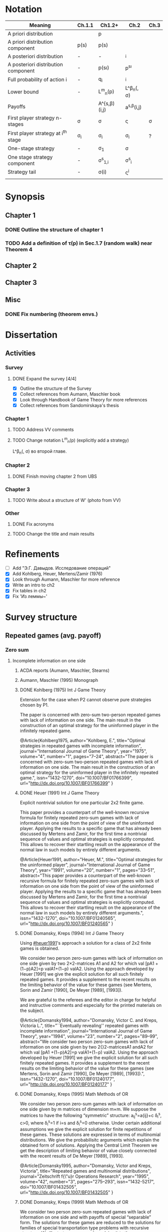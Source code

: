 #+STARTUP: content
* Notation

| Meaning                             | Ch.1.1       | Ch1.2+           | Ch.2                  | Ch.3   |
|-------------------------------------+--------------+------------------+-----------------------+--------|
| A priori distribution               | \overline{p} | p                | \overline{p}          |        |
| A priori distribution component     | p(s)         | p(s)             |                       |        |
| A posteriori distribution           | -            | -                | \p^i                  |        |
| A posteriori distribution component | -            | p(s\i)           | p^{s\i}               |        |
| Full probability of action i        | -            | q_i              | \q^i                  |        |
| Lower bound                         | -            | L^m_n(p)         | L^\beta_n(\p, \sigma) |        |
| Payoffs                             |              | A^{s,\beta)(i,j) | a^{s,\beta}(i,j)      |        |
| First player strategy n-stages      | \sigma       | \sigma           | \sigmav               | \sigma |
| First player strategy at i^th stage | \sigma_i     | \sigma_i         | \sigma_i              | ?      |
| One-stage strategy                  | -            | \sigma_1         | \sigma                |        |
| One stage strategy component        | -            | \sigma^s_{1,i}   | \sigma^s_i            |        |
| Strategy tail                       | -            | \sigma(i)        | \sigmav^i             |        |
|                                     |              |                  |                       |        |


* Synopsis
** Chapter 1
*** DONE Outline the structure of chapter 1
CLOSED: [2016-09-16 Fri 14:55]
*** TODO Add a definition of \tau(p) in Sec.1.7 (random walk) near Theorem 4
** Chapter 2
** Chapter 3
** Misc
*** DONE Fix numbering (theorem envs.)
CLOSED: [2016-09-16 Fri 11:21]
* 

* Dissertation
** Activities
*** Survey
**** DONE Expand the survey [4/4]
CLOSED: [2016-09-09 Fri 14:57]
- [X] Outline the structure of the Survey
- [X] Collect references from Aumann, Maschler book
- [X] Look through Handbook of Game Theory for more references
- [X] Collect references from Sandomirskaya's thesis
:LOGBOOK:
CLOCK: [2016-09-06 Tue 13:20]--[2016-09-06 Tue 13:44] =>  0:24
CLOCK: [2016-09-06 Tue 12:58]--[2016-09-06 Tue 13:06] =>  0:08
:END:
*** Chapter 1
**** TODO Address VV comments
**** TODO Change notation L^m_n(p) (explicitly add a strategy)
L^\beta_n(\p, \sigma) во второй главе.
*** Chapter 2
**** DONE Finish moving chapter 2 from UBS
CLOSED: [2016-09-04 Sun 17:15]
:LOGBOOK:
CLOCK: [2016-09-04 Sun 16:23]--[2016-09-04 Sun 17:00] =>  0:37
CLOCK: [2016-09-04 Sun 15:45]--[2016-09-04 Sun 16:21] =>  0:36
CLOCK: [2016-09-04 Sun 15:10]--[2016-09-04 Sun 15:40] =>  0:30
CLOCK: [2016-09-03 Sat 17:13]--[2016-09-03 Sat 17:37] =>  0:24
CLOCK: [2016-09-03 Sat 16:13]--[2016-09-03 Sat 16:34] =>  0:21
CLOCK: [2016-09-03 Sat 15:05]--[2016-09-03 Sat 15:34] =>  0:29
CLOCK: [2016-09-03 Sat 13:33]--[2016-09-03 Sat 13:34] =>  0:01
:END:
*** Chapter 3
**** TODO Write about a structure of W' (photo from VV)
*** Other
**** DONE Fix acronyms
CLOSED: [2016-09-06 Tue 12:50]
:LOGBOOK:
CLOCK: [2016-09-05 Mon 22:54]--[2016-09-05 Mon 23:17] =>  0:23
:END:
**** TODO Change the title and main results

* Refinements
- [ ] Add "Э.Г. Давыдов. Исследование операций"
- [X] Add Kohlberg, Heuer, Mertens/Zamir (1976)
- [X] Look through Aumann, Maschler for more reference
- [X] Write an intro to ch2
- [X] Fix tables in ch2
- [X] Fix 'Из леммы~\ref{ch3:lower-bound:eq:K1(q,pi)}'


* Survey structure
:PROPERTIES:
:VISIBILITY: folded
:END:
** Repeated games (avg. payoff)
*** Zero sum
**** Incomplete information on one side
***** ACDA reports (Aumann, Maschler, Stearns)
***** Aumann, Maschler (1995) Monograph
***** DONE Kohlberg (1975) Int J Game Theory
CLOSED: [2016-09-09 Fri 11:55]
Extension for the case when P2 cannot observe pure strategies chosen by P1.
:abstract:
The paper is concerned with zero-sum two-person repeated games with lack of
information on one side. The main result in the construction of an optimal
strategy for the uninformed player in the infinitely repeated game.
:END:
:bibtex:
@Article{Kohlberg1975,
author="Kohlberg, E.",
title="Optimal strategies in repeated games with incomplete information",
journal="International Journal of Game Theory",
year="1975",
volume="4",
number="1",
pages="7--24",
abstract="The paper is concerned with zero-sum two-person repeated games with lack of information on one side. The main result in the construction of an optimal strategy for the uninformed player in the infinitely repeated game.",
issn="1432-1270",
doi="10.1007/BF01766399",
url="http://dx.doi.org/10.1007/BF01766399"
}
:END:
***** DONE Heuer (1991) Int J Game Theory
CLOSED: [2016-09-09 Fri 11:57]
:PROPERTIES:
:CUSTOM_ID: heuer1991
:END:
Explicit nontrivial solution for one particular 2x2 finite game.
:abstract:
This paper provides a counterpart of the well-known recursive formula for
finitely repeated zero-sum games with lack of information on one side from the
point of view of the uninformed player. Applying the results to a specific game
that has already been discussed by Mertens and Zamir, for the first time a
nontrivial sequence of values and optimal strategies is explicitly computed.
This allows to recover their startling result on the appearance of the normal
law in such models by entirely different arguments.
:END:
:bibtex:
@Article{Heuer1991,
author="Heuer, M.",
title="Optimal strategies for the uninformed player",
journal="International Journal of Game Theory",
year="1991",
volume="20",
number="1",
pages="33--51",
abstract="This paper provides a counterpart of the well-known recursive formula for finitely repeated zero-sum games with lack of information on one side from the point of view of the uninformed player. Applying the results to a specific game that has already been discussed by Mertens and Zamir, for the first time a nontrivial sequence of values and optimal strategies is explicitly computed. This allows to recover their startling result on the appearance of the normal law in such models by entirely different arguments.",
issn="1432-1270",
doi="10.1007/BF01240565",
url="http://dx.doi.org/10.1007/BF01240565"
}
:END:
***** DONE Domansky, Kreps (1994) Int J Game Theory
CLOSED: [2016-09-09 Fri 11:58]
Using [[#heuer1991]]'s approach a solution for a class of 2x2 finite games is obtained.
:abstract:
We consider two person zero-sum games with lack of information on one side given
by two 2×2-matrices A1 and A2 for which val [pA1 +(1−p)A2]=p valA1+(1−p) valA2.
Using the approach developed by Heuer [1991] we give the explicit solution for
all such finitely repeated games. It provides a supplement to the recent results
on the limiting behavior of the value for these games (see Mertens, Sorin and
Zamir [1990], De Meyer [1989], [1993]).

We are grateful to the referees and the editor in charge for helpful and
instructive comments and especially for the printed materials on the subject.
:END:
:bibtex:
@Article{Domansky1994,
author="Domansky, Victor C.
and Kreps, Victoria L.",
title="``Eventually revealing'' repeated games with incomplete information",
journal="International Journal of Game Theory",
year="1994",
volume="23",
number="2",
pages="89--99",
abstract="We consider two person zero-sum games with lack of information on one side given by two 2{\texttimes}2-matricesA1 andA2 for which val [pA1 +(1−p)A2]=p valA1+(1−p) valA2. Using the approach developed by Heuer [1991] we give the explicit solution for all such finitely repeated games. It provides a supplement to the recent results on the limiting behavior of the value for these games (see Mertens, Sorin and Zamir [1990], De Meyer [1989], [1993]).",
issn="1432-1270",
doi="10.1007/BF01240177",
url="http://dx.doi.org/10.1007/BF01240177"
}
:END:
***** DONE Domansky, Kreps (1995) Math Methods of OR
CLOSED: [2016-09-09 Fri 11:59]
:abstract:
We consider two person zero-sum games with lack of information on one side given
by m matrices of dimension m×m. We suppose the matrices to have the following
“symmetric” structure: a_{ij}^s=a{ij}+c δ_i^s, c>0, where δ_i^s=1 if i=s and δ_i^s=0 otherwise.
Under certain additional assumptions we give the explicit solution for finite
repetitions of these games. These solutions are expressed in terms of
multinomial distributions. We give the probabilisitc arguments which explain the
obtained form of solutions. Applying the Central Limit Theorem we get the
description of limiting behavior of value closely connected with the recent
results of De Meyer [1989], [1993].
:END:
:bibtex:
@Article{Domansky1995,
author="Domansky, Victor
and Kreps, Victoria",
title="Repeated games and multinomial distributions",
journal="Zeitschrift f{\"u}r Operations Research",
year="1995",
volume="42",
number="3",
pages="275--293",
issn="1432-5217",
doi="10.1007/BF01432505",
url="http://dx.doi.org/10.1007/BF01432505"
}
:END:
***** DONE Domansky, Kreps (1999) Math Methods of OR
CLOSED: [2016-09-09 Fri 12:06]
:abstract:
We consider two person zero-sum repeated games with lack of information on one
side and with payoffs of special “separable” form. The solutions for these games
are reduced to the solutions for families of special transportation type
problems with recursive structure. We illustrate our approach applying it to the
game introduced by Mertens/Zamir [1976] and later studied by several authors.
The “symmetric” subclass of games under consideration was studied in Domansky,
Kreps [1995].
:END:
:bibtex:
@Article{Domansky1999,
author="Domansky, Victor
and Kreps, Victoria",
title="Repeated games with incomplete information and transportation problems",
journal="Mathematical Methods of Operations Research",
year="1999",
volume="49",
number="2",
pages="283--298",
abstract="We consider two person zero-sum repeated games with lack of information on one side and with payoffs of special ``separable'' form. The solutions for these games are reduced to the solutions for families of special transportation type problems with recursive structure. We illustrate our approach applying it to the game introduced by Mertens/Zamir [1976] and later studied by several authors. The ``symmetric'' subclass of games under consideration was studied in Domansky, Kreps [1995].",
issn="1432-5217",
doi="10.1007/PL00020918",
url="http://dx.doi.org/10.1007/PL00020918"
}
:END:
***** DONE Zamir (1971-72) Int J Game Theory, speed of convergence
CLOSED: [2016-09-09 Fri 11:41]
Aumann+
:abstract:
For a class of repeated two-person zero-sum games with incomplete information it
was proved by Aumann and Maschler that lim_{n→∞}v_n n ∞ v n exists, Ν n being the value
of the game with n repetitions. As for the speed of convergence Aumann and Maschler
showed that the error term δ n=¦Ν n−limΝ n¦ is bounded from above by c/√n for some
positive constant c. Both results have been generalized by Mertens and Zamir. It is
shown in this paper that the above mentioned theorem about the speed of
convergence is sharp in the sense that there are games in which δ n≥c′/√n for
some positive constant c′. However there are games for which δn is of a lower
order of magnitude, for instancec′(logn)/n≤δ n≤c (logn)/n orc′/n≤δ n≤c/n.
Sufficient conditions are given here for games to belong to one of these
categories as well as examples of games from each category.
:END:
:bibtex:
@Article{Zamir1971,
author="Zamir, Shmuel",
title="On the relation between finitely and infinitely repeated games with incomplete information",
journal="International Journal of Game Theory",
year="1971",
volume="1",
number="1",
pages="179--198",
abstract="For a class of repeated two-person zero-sum games with incomplete information it was proved byAumann andMaschler that                                                                          {\$}{\$}{\backslash}mathop {\{}{\backslash}lim {\}}{\backslash}limits{\_}{\{}n {\backslash}to {\backslash}infty {\}} v{\_}n{\$}{\$}                 exists,$\Nu$n being the value of the game withn repetitions. As for the speed of convergenceAumann andMaschler showed that the error term$\delta$n={\textbrokenbar}$\Nu$n−lim$\Nu$n{\textbrokenbar} is bounded from above byc/{\textsurd}n for some positive constantc. Both results have been generalized byMertens andZamir. It is shown in this paper that the above mentioned theorem about the speed of convergence is sharp in the sense that there are games in which$\delta$n≥c{\textasciiacutex}/{\textsurd}n for some positive constantc{\textasciiacutex}. However there are games for which $\delta$n is of a lower order of magnitude, for instancec{\textasciiacutex}(logn)/n≤$\delta$n≤c (logn)/n orc{\textasciiacutex}/n≤$\delta$n≤c/n. Sufficient conditions are given here for games to belong to one of these categories as well as examples of games from each category.",
issn="1432-1270",
doi="10.1007/BF01753442",
url="http://dx.doi.org/10.1007/BF01753442"
}
:END:
***** DONE Mertens, Zamir (1976b) The Normal Distribution and repeated games
CLOSED: [2016-09-09 Fri 11:47]
The error term
Aumann+
:abstract:
#+BEGIN_SRC latex
For a reperated zero-sum two-person game with incomplete information discussed
byZamir, it is proved here that {\$}{\$}{\backslash}mathop {\{}{\backslash}lim
{\}}{\backslash}limits{\_}{\{}n {\backslash}to {\backslash}infty {\}}
{\backslash}sqrt n v{\_}n (p) = {\backslash}phi (p){\$}{\$} where$\phi$ (p) is
the normal density function evaluated at itsp-quantile (i.e.
{\$}{\$}{\backslash}phi (p) = {\backslash}frac{\{}1{\}}{\{}{\{}{\backslash}sqrt
{\{}2{\backslash}pi {\}} {\}}{\}}e^{\{} - ({\{}1
{\backslash}mathord{\{}{\backslash}left/ {\{}{\backslash}vphantom {\{}1
2{\}}{\}} {\backslash}right. {\backslash}kern-{\backslash}nulldelimiterspace{\}}
2{\}})x^2 {\}} p{\$}{\$} where
{\$}{\$}{\backslash}frac{\{}1{\}}{\{}{\{}{\backslash}sqrt {\{}2{\backslash}pi
{\}} {\}}{\}}{\backslash}mathop {\{}{\backslash}smallint ^p
{\}}{\backslash}limits{\_}{\{} - {\backslash}infty {\}}^x e^{\{} - ({\{}1
{\backslash}mathord{\{}{\backslash}left/ {\{}{\backslash}vphantom {\{}1
2{\}}{\}} {\backslash}right. {\backslash}kern-{\backslash}nulldelimiterspace{\}}
2{\}})x^2 {\}} dx = p{\$}{\$} . Here for 0⩽p⩽1, (p, 1 −p) is the a priori
probability distribution on two states of nature, the actual state of nature is
known to the maximizer but not to the minimizer.v n (p) is the minimax value of
the game withn stages.
#+END_SRC
:END:
:bibtex:
@Article{Mertens1976,
author="Mertens, J. -F.
and Zamir, S.",
title="The normal distribution and repeated games",
journal="International Journal of Game Theory",
year="1976",
volume="5",
number="4",
pages="187--197",
abstract="For a reperated zero-sum two-person game with incomplete information discussed byZamir, it is proved here that                                                                          {\$}{\$}{\backslash}mathop {\{}{\backslash}lim {\}}{\backslash}limits{\_}{\{}n {\backslash}to {\backslash}infty {\}} {\backslash}sqrt n v{\_}n (p) = {\backslash}phi (p){\$}{\$}                 where$\phi$ (p) is the normal density function evaluated at itsp-quantile (i.e.                                                                          {\$}{\$}{\backslash}phi (p) = {\backslash}frac{\{}1{\}}{\{}{\{}{\backslash}sqrt {\{}2{\backslash}pi {\}} {\}}{\}}e^{\{} - ({\{}1 {\backslash}mathord{\{}{\backslash}left/ {\{}{\backslash}vphantom {\{}1 2{\}}{\}} {\backslash}right. {\backslash}kern-{\backslash}nulldelimiterspace{\}} 2{\}})x^2 {\}} p{\$}{\$}                 where                                                                          {\$}{\$}{\backslash}frac{\{}1{\}}{\{}{\{}{\backslash}sqrt {\{}2{\backslash}pi {\}} {\}}{\}}{\backslash}mathop {\{}{\backslash}smallint ^p {\}}{\backslash}limits{\_}{\{} - {\backslash}infty {\}}^x e^{\{} - ({\{}1 {\backslash}mathord{\{}{\backslash}left/ {\{}{\backslash}vphantom {\{}1 2{\}}{\}} {\backslash}right. {\backslash}kern-{\backslash}nulldelimiterspace{\}} 2{\}})x^2 {\}} dx = p{\$}{\$}                . Here for 0⩽p⩽1, (p, 1 −p) is the a priori probability distribution on two states of nature, the actual state of nature is known to the maximizer but not to the minimizer.v                  n                (p) is the minimax value of the game withn stages.",
issn="1432-1270",
doi="10.1007/BF01761601",
url="http://dx.doi.org/10.1007/BF01761601"
}
:END:
***** DONE Mertens, Zamir (1977) The maximal variation of a bounded martingale
CLOSED: [2016-09-09 Fri 11:47]
The error term
Aumann+
:abstract:
Let {\$}{\$}{\backslash}chi {\_}0^n = {\backslash}left{\backslash}{\{}
{\{}X{\_}t {\}} {\backslash}right{\backslash}{\}}{\_}0^n {\$}{\$} be a
martingale such that 0≦Xi≦1;i=0, {\ldots},n. For 0≦p≦1 denote by ℳ p n the set
of all such martingales satisfying alsoE(X0)=p. Thevariation of a martingale
$\chi$ 0 n is denoted byV 0 n and defined by {\$}{\$}V({\backslash}chi {\_}0^n )
= E{\backslash}left( {\{}{\backslash}sum {\{}{\_}{\{}l = 0{\}}^{\{}n - 1{\}}
{\}} {\backslash}left| {\{}X{\_}{\{}l + 1{\}} - X{\_}l {\}}
{\backslash}right|{\}} {\backslash}right){\$}{\$} . It is proved that
{\$}{\$}{\backslash}mathop {\{}{\backslash}lim {\}}{\backslash}limits{\_}{\{}n
{\backslash}to {\backslash}infty {\}} {\backslash}left{\backslash}{\{}
{\{}{\backslash}mathop {\{}Sup{\}}{\backslash}limits{\_}{\{}x{\_}0^n
{\backslash}in {\backslash}mathcal{\{}M{\}}{\_}p^n {\}} {\backslash}left[
{\{}{\backslash}frac{\{}1{\}}{\{}{\{}{\backslash}sqrt n
{\}}{\}}V({\backslash}chi {\_}0^n ){\}} {\backslash}right]{\}}
{\backslash}right{\backslash}{\}} = {\backslash}phi (p){\$}{\$} , where ϕ(p) is
the well known normal density evaluated at itsp-quantile, i.e.
{\$}{\$}{\backslash}phi (p) = {\backslash}frac{\{}1{\}}{\{}{\{}{\backslash}sqrt
{\{}2{\backslash}pi {\}} {\}}{\}}{\backslash}exp ( -
{\backslash}frac{\{}1{\}}{\{}2{\}}{\backslash}chi {\_}p^2 ) where
{\backslash}int{\_}{\{} - {\backslash}alpha {\}}^{\{}x{\_}p {\}}
{\{}{\backslash}frac{\{}1{\}}{\{}{\{}{\backslash}sqrt {\{}2{\backslash}pi {\}}
{\}}{\}}{\backslash}exp ( - {\backslash}frac{\{}1{\}}{\{}2{\}}{\backslash}chi ^2
){\}} dx = p{\$}{\$} . A sequence of martingales $\chi$ 0 n ,n=1,2, {\ldots} is
constructed so as to satisfy {\$}{\$}{\backslash}lim {\_}{\{}n {\backslash}to
{\backslash}infty {\}} (1/{\backslash}sqrt n )V({\backslash}chi {\_}0^n ) =
{\backslash}phi (p){\$}{\$} .
:END:
:bibtex:
@Article{Mertens1977,
author="Mertens, Jean-Francois
and Zamir, Shmuel",
title="The maximal variation of a bounded martingale",
journal="Israel Journal of Mathematics",
year="1977",
volume="27",
number="3",
pages="252--276",
abstract="Let                                                                          {\$}{\$}{\backslash}chi {\_}0^n  = {\backslash}left{\backslash}{\{} {\{}X{\_}t {\}} {\backslash}right{\backslash}{\}}{\_}0^n {\$}{\$}                 be a martingale such that 0≦Xi≦1;i=0, {\ldots},n. For 0≦p≦1 denote by ℳ                                      p                                                        n                                   the set of all such martingales satisfying alsoE(X0)=p. Thevariation of a martingale $\chi$                  0                                      n                                   is denoted byV                                  0                                      n                                   and defined by                                                                          {\$}{\$}V({\backslash}chi {\_}0^n ) = E{\backslash}left( {\{}{\backslash}sum {\{}{\_}{\{}l = 0{\}}^{\{}n - 1{\}} {\}} {\backslash}left| {\{}X{\_}{\{}l + 1{\}}  - X{\_}l {\}} {\backslash}right|{\}} {\backslash}right){\$}{\$}                . It is proved that                                                                          {\$}{\$}{\backslash}mathop {\{}{\backslash}lim {\}}{\backslash}limits{\_}{\{}n {\backslash}to {\backslash}infty {\}} {\backslash}left{\backslash}{\{} {\{}{\backslash}mathop {\{}Sup{\}}{\backslash}limits{\_}{\{}x{\_}0^n  {\backslash}in {\backslash}mathcal{\{}M{\}}{\_}p^n {\}} {\backslash}left[ {\{}{\backslash}frac{\{}1{\}}{\{}{\{}{\backslash}sqrt n {\}}{\}}V({\backslash}chi {\_}0^n ){\}} {\backslash}right]{\}} {\backslash}right{\backslash}{\}} = {\backslash}phi (p){\$}{\$}                , where ϕ(p) is the well known normal density evaluated at itsp-quantile, i.e.                                                                          {\$}{\$}{\backslash}phi (p) = {\backslash}frac{\{}1{\}}{\{}{\{}{\backslash}sqrt {\{}2{\backslash}pi {\}} {\}}{\}}{\backslash}exp ( - {\backslash}frac{\{}1{\}}{\{}2{\}}{\backslash}chi {\_}p^2 )   where   {\backslash}int{\_}{\{} - {\backslash}alpha {\}}^{\{}x{\_}p {\}} {\{}{\backslash}frac{\{}1{\}}{\{}{\{}{\backslash}sqrt {\{}2{\backslash}pi {\}} {\}}{\}}{\backslash}exp ( - {\backslash}frac{\{}1{\}}{\{}2{\}}{\backslash}chi ^2 ){\}} dx = p{\$}{\$}                . A sequence of martingales $\chi$                  0                                      n                                  ,n=1,2, {\ldots} is constructed so as to satisfy                                                                          {\$}{\$}{\backslash}lim {\_}{\{}n {\backslash}to {\backslash}infty {\}} (1/{\backslash}sqrt n )V({\backslash}chi {\_}0^n ) = {\backslash}phi (p){\$}{\$}                .",
issn="1565-8511",
doi="10.1007/BF02756487",
url="http://dx.doi.org/10.1007/BF02756487"
}
:END:

**** Incomplete information on both sides
***** Mertens, Zamir (1971) Int J Game Theory
The value of two-person zero-sum repeated games with lack of information on both sides
***** DONE Mertens, Zamir (1977b) J Math Analysis and Application
CLOSED: [2016-09-09 Fri 14:05]
A duality theorem on a pair of simultaneous functional equations
:abstract:
Given P and Q convex compact sets in RkandRs, respectively, and u a continuous
real valued function on P × Q, we consider the following pair of dual problems:
Problem I—Minimize ƒ so that ƒ: P × Q → R and ƒ ⩾ CavpVexq × max(u, ƒ). Problem
II—Maximize g so that g: P × Q → R and g ⩽ Vexq × Cavpmin(u, g). Here Cavp is
the operation of concavification of a function with respect to the variable p ϵ
P (for each fixed q ϵ Q). Similarly, Vexq is the operation of convexification
with respect to q ϵ Q. Maximum and minimum are taken here in the partial
ordering of pointwise comparison: ƒ ⩽ g means ƒ(p, q) ⩽ g(p, q) ∀(p, q) ϵ P × Q.
It is proved here that both problems have the same solution which is also the
unique simultaneous solution of the following pair of functional equations: (i)
ƒ = Vexqmax(u, ƒ). (ii) ƒ = Cavpmin(u, ƒ). The problem arises in game theory,
but the proof here is purely analytical and makes no use of game-theoretical
concepts.
:END:
:bibtex:
@article{MERTENS1977550,
title = "A duality theorem on a pair of simultaneous functional equations",
journal = "Journal of Mathematical Analysis and Applications",
volume = "60",
number = "2",
pages = "550 - 558",
year = "1977",
note = "",
issn = "0022-247X",
doi = "http://dx.doi.org/10.1016/0022-247X(77)90041-5",
url = "http://www.sciencedirect.com/science/article/pii/0022247X77900415",
author = "Jean François Mertens and Shmuel Zamir",
abstract = "Given P and Q convex compact sets in RkandRs, respectively, and u a continuous real valued function on P × Q, we consider the following pair of dual problems: Problem I—Minimize ƒ so that ƒ: P × Q → R and ƒ ⩾ CavpVexq × max(u, ƒ). Problem II—Maximize g so that g: P × Q → R and g ⩽ Vexq × Cavpmin(u, g). Here Cavp is the operation of concavification of a function with respect to the variable p ϵ P (for each fixed q ϵ Q). Similarly, Vexq is the operation of convexification with respect to q ϵ Q. Maximum and minimum are taken here in the partial ordering of pointwise comparison: ƒ ⩽ g means ƒ(p, q) ⩽ g(p, q) ∀(p, q) ϵ P × Q. It is proved here that both problems have the same solution which is also the unique simultaneous solution of the following pair of functional equations: (i) ƒ = Vexqmax(u, ƒ). (ii) ƒ = Cavpmin(u, ƒ). The problem arises in game theory, but the proof here is purely analytical and makes no use of game-theoretical concepts."
          }
:END:
***** DONE Sorin (1984b) J Math Analysis and Applications
CLOSED: [2016-09-09 Fri 14:05]
On a pair of simultaneous functional equations
:abstract:
For each p in the simplex P of Rk we introduce convex subsets of P, ΠI(p) and
ΠII(p). For f a real function on P we define Cav1f to be the smallest function
greater than f on P and concave on Π1(p) for each p in P (and similarly VexIIf).
Given u a continuous real function on P we prove that the following problems:
Minimizef;f:→R, f⩽CavI VexII max{u,f}Minimizef;f:→R, f⩾VexII CavI min{u,f} have
the same solution which is also the only solution of f = Vex11 max{u,f} = Cav1
min{u,f}. This is an extension of a former proof by Mertens and Zamir for the
case where P is a. product of convex R and S with ΠI(p) = r × S and ΠII(p) = R ×
s.
:END:
:bibtex:
@article{SORIN1984296,
title = "On a pair of simultaneous functional equations",
journal = "Journal of Mathematical Analysis and Applications",
volume = "98",
number = "1",
pages = "296 - 303",
year = "1984",
note = "",
issn = "0022-247X",
doi = "http://dx.doi.org/10.1016/0022-247X(84)90296-8",
url = "http://www.sciencedirect.com/science/article/pii/0022247X84902968",
author = "S Sorin",
abstract = "For each p in the simplex P of Rk we introduce convex subsets of P, ΠI(p) and ΠII(p). For f a real function on P we define Cav1f to be the smallest function greater than f on P and concave on Π1(p) for each p in P (and similarly VexIIf). Given u a continuous real function on P we prove that the following problems: Minimizef;f:→R, f⩽CavI VexII max{u,f}Minimizef;f:→R, f⩾VexII CavI min{u,f} have the same solution which is also the only solution of f = Vex11 max{u,f} = Cav1 min{u,f}. This is an extension of a former proof by Mertens and Zamir for the case where P is a. product of convex R and S with ΠI(p) = r × S and ΠII(p) = R × s."
}
:END:
*** Non-zero sum
**** Incomplete information on one side
***** Characterization of Nash equilibria
****** DONE Hart (1985) Math of OR
CLOSED: [2016-09-09 Fri 14:15]
Nonzero-sum two-person repeated games with incomplete information
:abstract:
Characterization of all equilibria of nonzero-sum two-person repeated games with
incomplete information, in the standard one-sided information case. Informally,
each such equilibrium is described by a sequence of communications between the
players (consisting of information transmission and coordination), leading to
some individually rational agreement. Formally, the concept of a bi-martingale
is introduced.
:END:
:bibtex:
@article{hart85,
 author = {Sergiu Hart},
 journal = {Mathematics of Operations Research},
 number = {1},
 pages = {117-153},
 publisher = {INFORMS},
 title = {Nonzero-Sum Two-Person Repeated Games with Incomplete Information},
 volume = {10},
 year = {1985}
}
:END:
****** DONE Aumann, Hart (1986) Isreal J of Math
CLOSED: [2016-09-09 Fri 14:15]
Bi-convexity and bi-martingales
:abstract:
A set in a product spaceX{\texttimes}Y isbi-convex if all itsx- andy-sections
are convex. Abi-martingale is a martingale with values inX{\texttimes}Y whosex-
andy-coordinates change only one at a time. This paper investigates the limiting
behavior of bimartingales in terms of thebi-convex hull of a set --- the
smallest bi-convex set containing it --- and of several related concepts
generalizing the concept of separation to the bi-convex case.
:END:
:bibtex:
@Article{Aumann1986,
author="Aumann, Robert J.
and Hart, Sergiu",
title="Bi-convexity and bi-martingales",
journal="Israel Journal of Mathematics",
year="1986",
volume="54",
number="2",
pages="159--180",
abstract="A set in a product spaceX{\texttimes}Y isbi-convex if all itsx- andy-sections are convex. Abi-martingale is a martingale with values inX{\texttimes}Y whosex- andy-coordinates change only one at a time. This paper investigates the limiting behavior of bimartingales in terms of thebi-convex hull of a set --- the smallest bi-convex set containing it --- and of several related concepts generalizing the concept of separation to the bi-convex case.",
issn="1565-8511",
doi="10.1007/BF02764940",
url="http://dx.doi.org/10.1007/BF02764940"
}
:END:
***** Existence of equilibrium
****** DONE Sorin (1983) Int J Game Theory, two states of nature
CLOSED: [2016-09-09 Fri 14:17]
Some results on the existence of Nash equilibria for non-zero-sum games with incomplete information
Th: if the number of statues of nature is 2, then \Gamma(p) has a Nash equilibrium for every p.
:abstract:
We prove the existence of Nash equilibria for two person non-zero sum repeated
games with lack of information on one side and two states of nature.
:END:
:bibtex:
@Article{Sorin1983,
author="Sorin, S.",
title="Some results on the existence of Nash equilibria for non-zero sum games with incomplete information",
journal="International Journal of Game Theory",
year="1983",
volume="12",
number="4",
pages="193--205",
abstract="We prove the existence of Nash equilibria for two person non-zero sum repeated games with lack of information on one side and two states of nature.",
issn="1432-1270",
doi="10.1007/BF01769090",
url="http://dx.doi.org/10.1007/BF01769090"
}
:END:
***** Communication and correlated equilibria (won't cover)
** Random walks (early)
*** DONE Bachelier
CLOSED: [2016-09-09 Fri 14:23]
*** Kyle (1985) Econometrica
**** DONE Add a note about noise traders (фоновые игроки)
CLOSED: [2016-09-09 Fri 14:18]
*** DONE Back (1995) The Review of Financial Studies
CLOSED: [2016-09-09 Fri 14:22]
:abstract:
The continuous-time version of Kyle's (1985) model of asset pricing with
asymmetric information is studied. It is shown that there is a unique
equilibrium pricing rule within a certain class. This pricing rule is obtained
in closed form for general distributions of the asset value. A particular
example is a lognormal distribution, for which the equilibrium price process is
a geometric Brownian motion. General trading strategies are allowed. In
equilibrium, the informed agent, who is risk neutral, has many optima, but he
does not correlate his trades locally with the noise trades nor does he submit
discrete orders.
:END:
:bibtex:
@article{10.2307/2962132,
 ISSN = {08939454, 14657368},
 URL = {http://www.jstor.org/stable/2962132},
 abstract = {The continuous-time version of Kyle's (1985) model of asset pricing with asymmetric information is studied. It is shown that there is a unique equilibrium pricing rule within a certain class. This pricing rule is obtained in closed form for general distributions of the asset value. A particular example is a lognormal distribution, for which the equilibrium price process is a geometric Brownian motion. General trading strategies are allowed. In equilibrium, the informed agent, who is risk neutral, has many optima, but he does not correlate his trades locally with the noise trades nor does he submit discrete orders.},
 author = {Kerry Back},
 journal = {The Review of Financial Studies},
 number = {3},
 pages = {387-409},
 publisher = {[Oxford University Press, Society for Financial Studies]},
 title = {Insider Trading in Continuous Time},
 volume = {5},
 year = {1992}
}
:END:
*** DONE Subrahmanyam (1991) The Review of Financial Studies
CLOSED: [2016-09-09 Fri 14:22]
:abstract:
A model of a noncompetitive speculative market is analyzed in which privately
informed traders and market makers are risk averse. Market liquidity is found to
be nonmonotonic in the number of informed traders, their degree of risk
aversion, and the precision of their information. It is also shown that
increased liquidity trading leads to reduced priced efficiency, and that, under
endogenous information acquisition, market liquidity may also be nonmonotonic in
the variance of liquidity trades.
:END:
:bibtex:
@article{Subrahmanyam01071991,
author = {Subrahmanyam, Avanidhar}, 
title = {Risk Aversion, Market Liquidity, and Price Efficiency},
volume = {4}, 
number = {3}, 
pages = {417-441}, 
year = {1991}, 
doi = {10.1093/rfs/4.3.417}, 
abstract ={A model of a noncompetitive speculative market is analyzed in which privately informed traders and market makers are risk averse. Market liquidity is found to be nonmonotonic in the number of informed traders, their degree of risk aversion, and the precision of their information. It is also shown that increased liquidity trading leads to reduced priced efficiency, and that, under endogenous information acquisition, market liquidity may also be nonmonotonic in the variance of liquidity trades.}, 
URL = {http://rfs.oxfordjournals.org/content/4/3/417.abstract}, 
eprint = {http://rfs.oxfordjournals.org/content/4/3/417.full.pdf+html}, 
journal = {Review of Financial Studies} 
}
:END:
** Insider bidding (sum payoff)
*** Continuous
**** 2 states
***** De Meyer, Saley (2002) Int J Game Theory
**** Continuum of states
***** De Meyer, Saley (2002) Preb.
**** Arbitrary transaction mechanism
***** De Meyer (2010)
***** Gensbittel (2015) Mathematics of OR
**** Risk averse market makers
***** DONE De Meyer (2015) Tech Report
CLOSED: [2016-09-09 Fri 14:28]
Price dynamics on a risk averse market with asymmetric information
:abstract:
A market with asymmetric information can be viewed as a repeated exchange game
between an informed sector and an uniformed sector. The case where all agents in
the market are risk neutral was analyzed in De Meyer [2010]. The main result of
that paper was that the price process in this risk neutral environment should be
a particular kind o Brownian martingale called CMMV. This type of dynamics is
due to the strategic use of their private information by the informed agents. In
this paper, we generalize this analysis to the case of a risk averse market. Our
main result is that the price process is still a CMMV under a martingale
equivalent measure
:END:
:bibtex:
@TechReport{RePEc:mse:cesdoc:15054,
  author={Bernard De Meyer and Gaëtan Fournier},
  title={{Price dynamics on a risk averse market with asymmetric information}},
  year=2015,
  month=Jun,
  institution={Université Panthéon-Sorbonne (Paris 1), Centre d'Economie de la Sorbonne},
  type={Documents de travail du Centre d'Economie de la Sorbonne},
  url={https://ideas.repec.org/p/mse/cesdoc/15054.html},
  number={15054},
  abstract={A market with asymmetric information can be viewed as a repeated exchange game between an informed sector and an uniformed sector. The case where all agents in the market are risk neutral was analyzed in De Meyer [2010]. The main result of that paper was that the price process in this risk neutral environment should be a particular kind o Brownian martingale called CMMV. This type of dynamics is due to the strategic use of their private information by the informed agents. In this paper, we generalize this analysis to the case of a risk averse market. Our main result is that the price process is still a CMMV under a martingale equivalent measure},
  keywords={Asymmetric information; Price dynamics; Martingales of maximal variation; Repeated games; Martingale},
  doi={},
}
:END:
*** Discrete
**** Infinite duration
***** 2 states
****** Marino, De Meyer (2010) Games and Economic Behavior
****** Domansky (2007) Int J Game Theory
***** Z_+ states
****** DONE Domansky, Kreps (2008) Prob. theory conf proceedings
CLOSED: [2016-09-09 Fri 14:37]
:citation:
Доманский В.К., Крепс В.Л.
Многошаговые торги акциями и повторяющиеся игры N лиц с неполной информацией.
В сборнике: Теория вероятностей, случайные процессы, математическая статистика и приложения. Труды международной научной конференции.
Минск, "Издательский центр БГУ". 2008. С.82--88.
:END:
****** Domansky, Kreps (2011)
****** Domansky, Kreps (2013) (2 assets)
****** Domansky, Kreps (2014) (m assets)
****** Sandomirskaya (2014) UBS (with spread)
**** Finite duration
***** Sandomirskaya, Domansky (2012) MGTA (1 stage)
***** Kreps (2009) Control theory and systems (m <= 3)
***** Sandomirskaya (2013) Dissertation (error term)


* Part 1 structure
** Основные понятия
** Описание модели
** Определение игры G_n^m(p)
** Оценка сверху
** Оценка снизу
** Значение игры G_\infty^m(p)
** Динамика апостериорных вероятностей

* Defense
** Шестаков Олег Владимирович (секретарь совета)
*** +7 (903) 535-67-65
** Заключение
** TODO Позвонить АА насчет подачи (напряженно с подачей документов)
** TODO Послать письмо Наталье Михайловне по поводу названия и основных результатов


